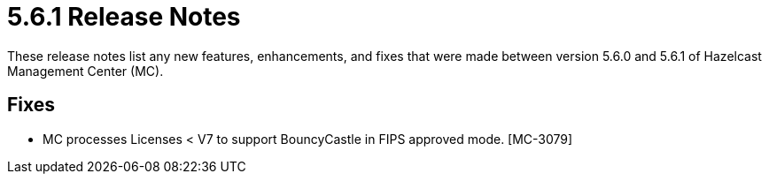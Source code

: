 = 5.6.1 Release Notes
:description: These release notes list any new features, enhancements, and fixes that were made between version 5.6.0 and 5.6.1 of Hazelcast Management Center (MC).

{description}

== Fixes

* MC processes Licenses < V7 to support BouncyCastle in FIPS approved mode. [MC-3079]
